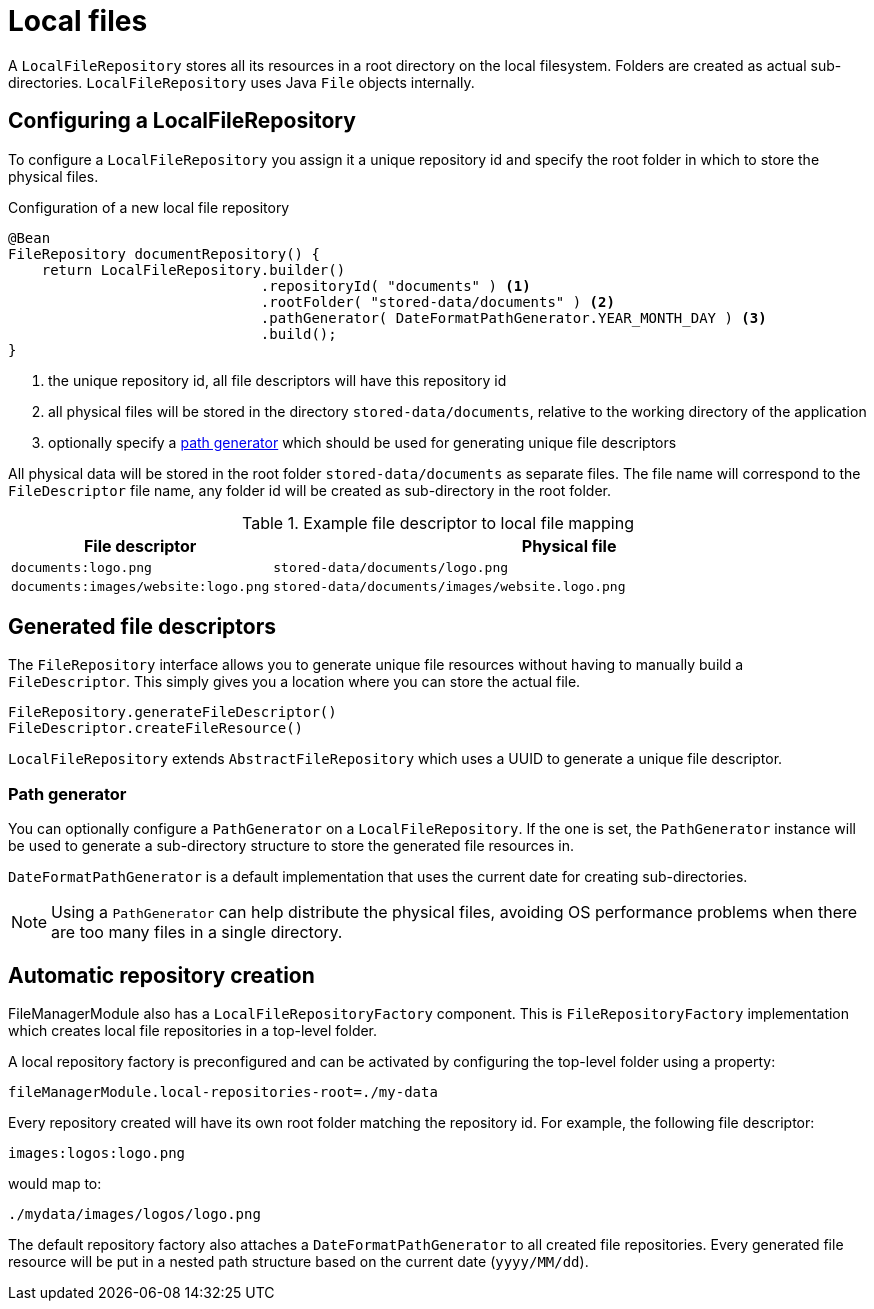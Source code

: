 = Local files

A `LocalFileRepository` stores all its resources in a root directory on the local filesystem.
Folders are created as actual sub-directories.
`LocalFileRepository` uses Java `File` objects internally.

== Configuring a LocalFileRepository
To configure a `LocalFileRepository` you assign it a unique repository id and specify the root folder in which to store the physical files.

.Configuration of a new local file repository
[source,java,indent=0]
----
@Bean
FileRepository documentRepository() {
    return LocalFileRepository.builder()
                              .repositoryId( "documents" ) <1>
                              .rootFolder( "stored-data/documents" ) <2>
                              .pathGenerator( DateFormatPathGenerator.YEAR_MONTH_DAY ) <3>
                              .build();
}
----
<1> the unique repository id, all file descriptors will have this repository id
<2> all physical files will be stored in the directory `stored-data/documents`, relative to the working directory of the application
<3> optionally specify a <<path-generator,path generator>> which should be used for generating unique file descriptors

All physical data will be stored in the root folder `stored-data/documents` as separate files.
The file name will correspond to the `FileDescriptor` file name, any folder id will be created as sub-directory in the root folder.

.Example file descriptor to local file mapping
[cols="1,3"]
|===
|File descriptor |Physical file

|`documents:logo.png`
|`stored-data/documents/logo.png`

|`documents:images/website:logo.png`
|`stored-data/documents/images/website.logo.png`

|===

== Generated file descriptors
The `FileRepository` interface allows you to generate unique file resources without having to manually build a `FileDescriptor`.
This simply gives you a location where you can store the actual file.

 FileRepository.generateFileDescriptor()
 FileDescriptor.createFileResource()

`LocalFileRepository` extends `AbstractFileRepository` which uses a UUID to generate a unique file descriptor.

[[path-generator]]
=== Path generator
You can optionally configure a `PathGenerator` on a `LocalFileRepository`.
If the one is set, the `PathGenerator` instance will be used to generate a sub-directory structure to store the generated file resources in.

`DateFormatPathGenerator` is a default implementation that uses the current date for creating sub-directories.

NOTE: Using a `PathGenerator` can help distribute the physical files, avoiding OS performance problems when there are too many files in a single directory.

== Automatic repository creation
FileManagerModule also has a `LocalFileRepositoryFactory` component.
This is `FileRepositoryFactory` implementation which creates local file repositories in a top-level folder.

A local repository factory is preconfigured and can be activated by configuring the top-level folder using a property:

 fileManagerModule.local-repositories-root=./my-data

Every repository created will have its own root folder matching the repository id.
For example, the following file descriptor:

 images:logos:logo.png

would map to:

 ./mydata/images/logos/logo.png

The default repository factory also attaches a `DateFormatPathGenerator` to all created file repositories.
Every generated file resource will be put in a nested path structure based on the current date (`yyyy/MM/dd`).
